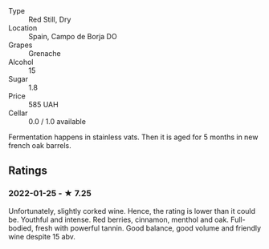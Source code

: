 - Type :: Red Still, Dry
- Location :: Spain, Campo de Borja DO
- Grapes :: Grenache
- Alcohol :: 15
- Sugar :: 1.8
- Price :: 585 UAH
- Cellar :: 0.0 / 1.0 available

Fermentation happens in stainless vats. Then it is aged for 5 months in new french oak barrels.

** Ratings

*** 2022-01-25 - ★ 7.25

Unfortunately, slightly corked wine. Hence, the rating is lower than it could be. Youthful and intense. Red berries, cinnamon, menthol and oak. Full-bodied, fresh with powerful tannin. Good balance, good volume and friendly wine despite 15 abv.
